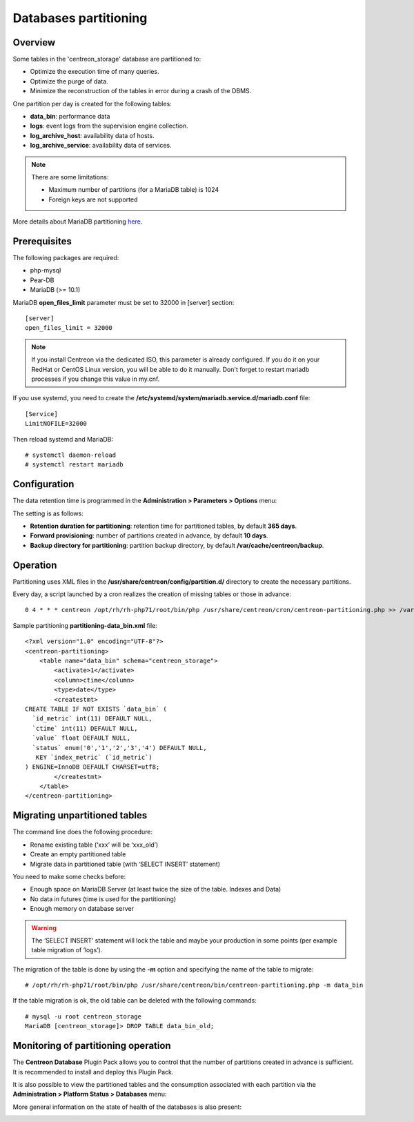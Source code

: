 .. _Centreon-Partitioning:

######################
Databases partitioning
######################

========
Overview
========

Some tables in the 'centreon_storage' database are partitioned to:

* Optimize the execution time of many queries.
* Optimize the purge of data.
* Minimize the reconstruction of the tables in error during a crash of the DBMS.

One partition per day is created for the following tables:

* **data_bin**: performance data
* **logs**: event logs from the supervision engine collection.
* **log_archive_host**: availability data of hosts.
* **log_archive_service**: availability data of services.

.. note::
    There are some limitations:
    
    * Maximum number of partitions (for a MariaDB table) is 1024
    * Foreign keys are not supported

More details about MariaDB partitioning `here
<https://mariadb.com/kb/en/library/partitioning-overview/>`_.

=============
Prerequisites
=============

The following packages are required:

* php-mysql
* Pear-DB
* MariaDB (>= 10.1)

MariaDB **open_files_limit** parameter must be set to 32000 in [server]
section: ::

    [server]
    open_files_limit = 32000

.. note::
    If you install Centreon via the dedicated ISO, this parameter is already
    configured. If you do it on your RedHat or CentOS Linux version, you will
    be able to do it manually. Don't forget to restart mariadb processes if you
    change this value in my.cnf.

If you use systemd, you need to create the 
**/etc/systemd/system/mariadb.service.d/mariadb.conf** file: ::

    [Service]
    LimitNOFILE=32000

Then reload systemd and MariaDB: ::

    # systemctl daemon-reload
    # systemctl restart mariadb

=============
Configuration
=============

The data retention time is programmed in the **Administration > Parameters >
Options** menu:

.. image:: /images/guide_exploitation/partitioning_conf.png
    :align: center

The setting is as follows:

* **Retention duration for partitioning**: retention time for partitioned tables, by default **365 days**.
* **Forward provisioning**: number of partitions created in advance, by default **10 days**.
* **Backup directory for partitioning**: partition backup directory, by default **/var/cache/centreon/backup**.

=========
Operation
=========

Partitioning uses XML files in the **/usr/share/centreon/config/partition.d/**
directory to create the necessary partitions.

Every day, a script launched by a cron realizes the creation of missing tables
or those in advance: ::

    0 4 * * * centreon /opt/rh/rh-php71/root/bin/php /usr/share/centreon/cron/centreon-partitioning.php >> /var/log/centreon/centreon-partitioning.log 2>&1

Sample partitioning **partitioning-data_bin.xml** file: ::

    <?xml version="1.0" encoding="UTF-8"?>
    <centreon-partitioning>
        <table name="data_bin" schema="centreon_storage">
            <activate>1</activate>
            <column>ctime</column>
            <type>date</type>
            <createstmt>
    CREATE TABLE IF NOT EXISTS `data_bin` (
      `id_metric` int(11) DEFAULT NULL,
      `ctime` int(11) DEFAULT NULL,
      `value` float DEFAULT NULL,
      `status` enum('0','1','2','3','4') DEFAULT NULL,
       KEY `index_metric` (`id_metric`)
    ) ENGINE=InnoDB DEFAULT CHARSET=utf8;
            </createstmt>
        </table>
    </centreon-partitioning>

==============================
Migrating unpartitioned tables
==============================

The command line does the following procedure:

* Rename existing table (‘xxx’ will be ‘xxx_old’)
* Create an empty partitioned table
* Migrate data in partitioned table (with ‘SELECT INSERT’ statement)

You need to make some checks before:

* Enough space on MariaDB Server (at least twice the size of the table. Indexes and Data)
* No data in futures (time is used for the partitioning)
* Enough memory on database server

.. warning::
    The ‘SELECT INSERT’ statement will lock the table and maybe your
    production in some points (per example table migration of ‘logs’).


The migration of the table is done by using the **-m** option and specifying the
name of the table to migrate: ::

    # /opt/rh/rh-php71/root/bin/php /usr/share/centreon/bin/centreon-partitioning.php -m data_bin

If the table migration is ok, the old table can be deleted with the following
commands: ::

    # mysql -u root centreon_storage
    MariaDB [centreon_storage]> DROP TABLE data_bin_old;

====================================
Monitoring of partitioning operation
====================================

The **Centreon Database** Plugin Pack allows you to control that the number of
partitions created in advance is sufficient. It is recommended to install and
deploy this Plugin Pack.

It is also possible to view the partitioned tables and the consumption associated
with each partition via the **Administration > Platform Status > Databases** menu:

.. image:: /images/guide_exploitation/partitioning-state.png
    :align: center

More general information on the state of health of the databases is also
present:

.. image:: /images/guide_exploitation/Global-DB-Information.png
    :align: center
